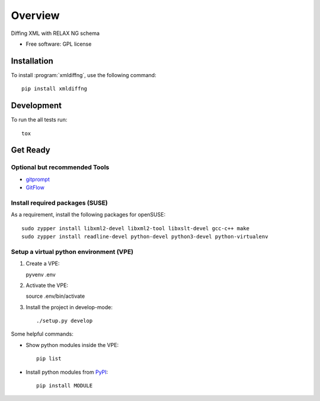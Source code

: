 ========
Overview
========

.. start-badges

|travis| |scrutinizer|

.. |travis| image:: https://travis-ci.org/openSUSE/xmldiffng.svg?branch=develop
    :alt: Travis-CI Build Status
    :target: https://travis-ci.org/openSUSE/xmldiffng

.. |scrutinizer| image:: https://scrutinizer-ci.com/g/openSUSE/xmldiffng/badges/quality-score.png?b=develop
    :alt: Scrutinizer Build Status
    :target: https://scrutinizer-ci.com/g/openSUSE/xmldiffng/

.. end-badges

Diffing XML with RELAX NG schema

* Free software: GPL license

Installation
============

To install :program:`xmldiffng`, use the following command::

    pip install xmldiffng


Development
===========

To run the all tests run::

    tox

Get Ready
===========

Optional but recommended Tools
^^^^^^^^^^^^^^^^^^^^^^^^^^^^^^

* `gitprompt <https://github.com/magicmonty/bash-git-prompt>`_
* `GitFlow <https://github.com/petervanderdoes/gitflow)>`_

Install required packages (SUSE)
^^^^^^^^^^^^^^^^^^^^^^^^^^^^^^^^

As a requirement, install the following packages for openSUSE::

    sudo zypper install libxml2-devel libxml2-tool libxslt-devel gcc-c++ make
    sudo zypper install readline-devel python-devel python3-devel python-virtualenv

Setup a virtual python environment (VPE)
^^^^^^^^^^^^^^^^^^^^^^^^^^^^^^^^^^^^^^^^

#. Create a VPE::

   pyvenv .env

#. Activate the VPE::

   source .env/bin/activate

#. Install the project in develop-mode::

   ./setup.py develop

Some helpful commands:

* Show python modules inside the VPE::

    pip list

* Install python modules from `PyPI <https://pypi.python.org/pypi>`_::

    pip install MODULE

